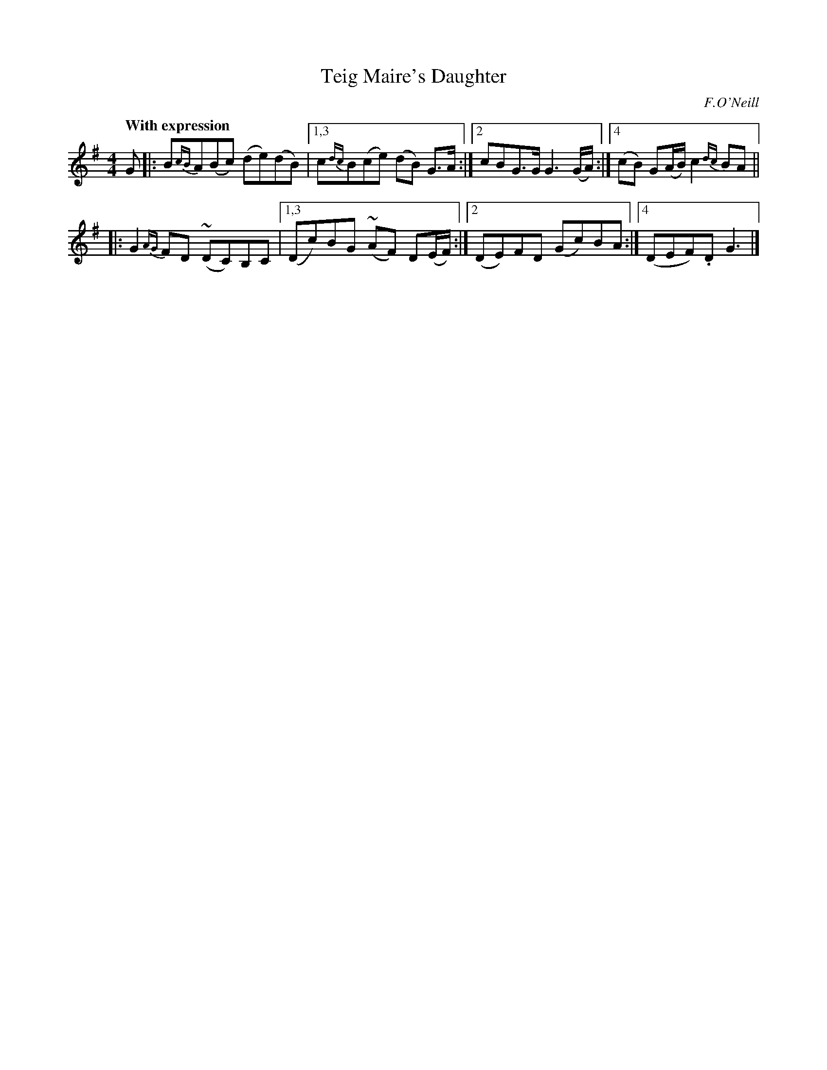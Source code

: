 X: 17
T: Teig Maire's Daughter
R: air
%S: s:2 b:18(4+4)
B: "O'Neill's 1850 #17"
Q: "With expression"
O: F.O'Neill
Z: Transcribed by Norbert Paap, norbertp@bdu.uva.nl
N: Compacted via repeats and multiple endings [JC]
M: 4/4
L: 1/8
K: G
G |: B{cB}A(Bc) (de)(dB) |[1,3 c{dc}B(ce) (dB) G>A :|[2 cBG>G G3 (G/A/) :|[4 (cB) G(A/B/) c2 {dc}BA ||
|: G2{AG}FD ~(DC)B,C |[1,3 (Dc)BG ~(AF) D(E/F/) :|[2 (DE)FD (Gc)BA :|[4 (DEF).D G3 |]
